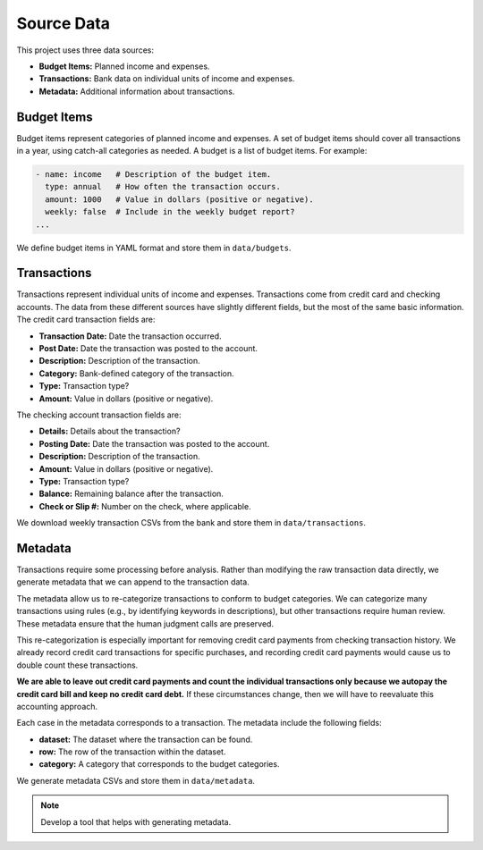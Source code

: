 Source Data
===========

This project uses three data sources:

- **Budget Items:** Planned income and expenses.
- **Transactions:** Bank data on individual units of income and expenses.
- **Metadata:** Additional information about transactions.


Budget Items
------------

Budget items represent categories of planned income and expenses. A set of
budget items should cover all transactions in a year, using catch-all categories
as needed. A budget is a list of budget items. For example:

.. code-block:: yaml

  - name: income   # Description of the budget item.
    type: annual   # How often the transaction occurs.
    amount: 1000   # Value in dollars (positive or negative).
    weekly: false  # Include in the weekly budget report?
  ...

We define budget items in YAML format and store them in ``data/budgets``.


Transactions
------------

Transactions represent individual units of income and expenses. Transactions
come from credit card and checking accounts. The data from these different
sources have slightly different fields, but the most of the same basic
information. The credit card transaction fields are:

- **Transaction Date:** Date the transaction occurred.
- **Post Date:** Date the transaction was posted to the account.
- **Description:** Description of the transaction.
- **Category:** Bank-defined category of the transaction.
- **Type:** Transaction type?
- **Amount:** Value in dollars (positive or negative).

The checking account transaction fields are:

- **Details:** Details about the transaction?
- **Posting Date:** Date the transaction was posted to the account.
- **Description:** Description of the transaction.
- **Amount:** Value in dollars (positive or negative).
- **Type:** Transaction type?
- **Balance:** Remaining balance after the transaction.
- **Check or Slip #:** Number on the check, where applicable.

We download weekly transaction CSVs from the bank and store them in
``data/transactions``.


Metadata
--------

Transactions require some processing before analysis. Rather than modifying the
raw transaction data directly, we generate metadata that we can append to the
transaction data.

The metadata allow us to re-categorize transactions to conform to budget
categories. We can categorize many transactions using rules (e.g., by
identifying keywords in descriptions), but other transactions require human
review. These metadata ensure that the human judgment calls are preserved.

This re-categorization is especially important for removing credit card payments
from checking transaction history. We already record credit card transactions
for specific purchases, and recording credit card payments would cause us to
double count these transactions.

**We are able to leave out credit card payments and count the individual
transactions only because we autopay the credit card bill and keep no credit
card debt.** If these circumstances change, then we will have to reevaluate this
accounting approach.

Each case in the metadata corresponds to a transaction. The metadata include the
following fields:

- **dataset:** The dataset where the transaction can be found.
- **row:** The row of the transaction within the dataset.
- **category:** A category that corresponds to the budget categories.

We generate metadata CSVs and store them in ``data/metadata``.

.. note::

  Develop a tool that helps with generating metadata.


.. develop a tool. lags.
